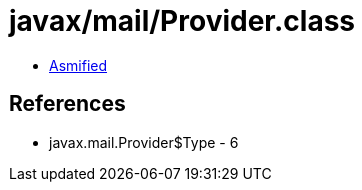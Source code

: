= javax/mail/Provider.class

 - link:Provider-asmified.java[Asmified]

== References

 - javax.mail.Provider$Type - 6
